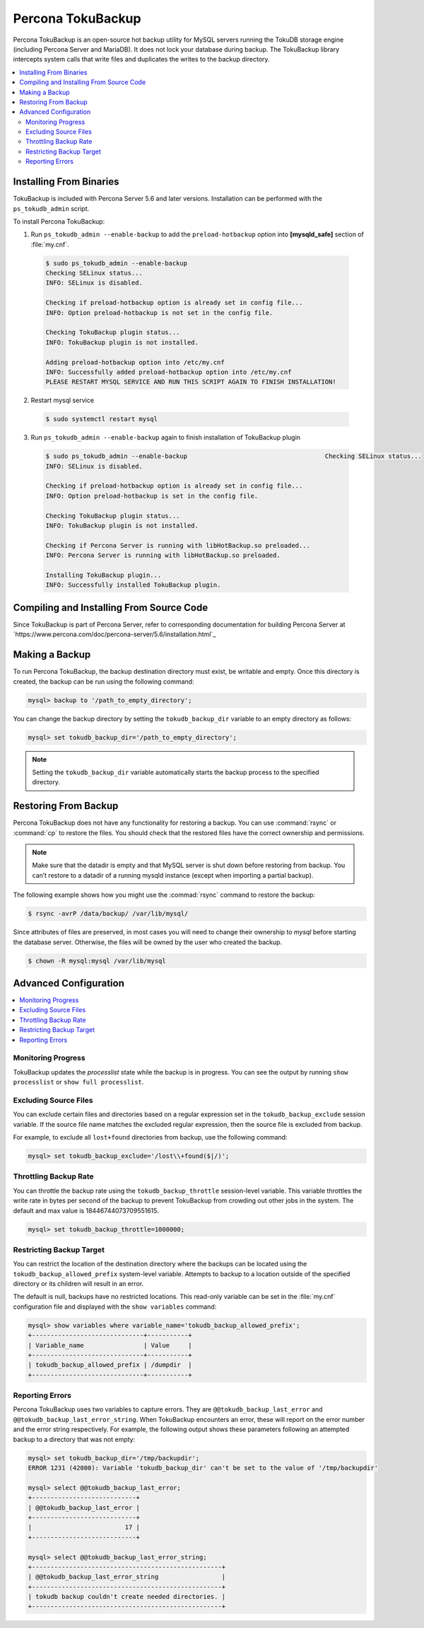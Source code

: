 

==================
Percona TokuBackup
==================

Percona TokuBackup is an open-source hot backup utility for MySQL servers running the TokuDB storage engine (including Percona Server and MariaDB). It does not lock your database during backup. The TokuBackup library intercepts system calls that write files and duplicates the writes to the backup directory.

.. contents::
   :local:

Installing From Binaries
------------------------

TokuBackup is included with Percona Server 5.6 and later versions. Installation can be performed with the ``ps_tokudb_admin`` script.

To install Percona TokuBackup:

1. Run ``ps_tokudb_admin --enable-backup`` to add the ``preload-hotbackup`` option into **[mysqld_safe]** section of :file:`my.cnf`.

  .. code-block:: console
    
    $ sudo ps_tokudb_admin --enable-backup
    Checking SELinux status...
    INFO: SELinux is disabled.

    Checking if preload-hotbackup option is already set in config file...
    INFO: Option preload-hotbackup is not set in the config file.

    Checking TokuBackup plugin status...
    INFO: TokuBackup plugin is not installed.

    Adding preload-hotbackup option into /etc/my.cnf
    INFO: Successfully added preload-hotbackup option into /etc/my.cnf
    PLEASE RESTART MYSQL SERVICE AND RUN THIS SCRIPT AGAIN TO FINISH INSTALLATION!

2. Restart mysql service

  .. code-block:: console

    $ sudo systemctl restart mysql

3. Run ``ps_tokudb_admin --enable-backup`` again to finish installation of TokuBackup plugin

  .. code-block:: console
    
    $ sudo ps_tokudb_admin --enable-backup                                     Checking SELinux status...
    INFO: SELinux is disabled.

    Checking if preload-hotbackup option is already set in config file...
    INFO: Option preload-hotbackup is set in the config file.

    Checking TokuBackup plugin status...
    INFO: TokuBackup plugin is not installed.

    Checking if Percona Server is running with libHotBackup.so preloaded...
    INFO: Percona Server is running with libHotBackup.so preloaded.

    Installing TokuBackup plugin...
    INFO: Successfully installed TokuBackup plugin.

Compiling and Installing From Source Code
-----------------------------------------

Since TokuBackup is part of Percona Server, refer to corresponding documentation for building Percona Server at `https://www.percona.com/doc/percona-server/5.6/installation.html`_

Making a Backup
---------------

To run Percona TokuBackup, the backup destination directory must exist, be writable and empty. Once this directory is created, the backup can be run using the following command:

.. code-block:: console

 mysql> backup to '/path_to_empty_directory';

You can change the backup directory by setting the ``tokudb_backup_dir`` variable to an empty directory as follows:

.. code-block:: console

 mysql> set tokudb_backup_dir='/path_to_empty_directory';

.. note:: Setting the ``tokudb_backup_dir`` variable automatically starts the backup process to the specified directory.

Restoring From Backup
---------------------

Percona TokuBackup does not have any functionality for restoring a backup. You can use :command:`rsync` or :command:`cp` to restore the files. You should check that the restored files have the correct ownership and permissions.

.. note:: Make sure that the datadir is empty and that MySQL server is shut down before restoring from backup. You can’t restore to a datadir of a running mysqld instance (except when importing a partial backup).

The following example shows how you might use the :commad:`rsync` command to restore the backup:

.. code-block:: console

  $ rsync -avrP /data/backup/ /var/lib/mysql/

Since attributes of files are preserved, in most cases you will need to change their ownership to *mysql* before starting the database server. Otherwise, the files will be owned by the user who created the backup.

.. code-block:: console

  $ chown -R mysql:mysql /var/lib/mysql

Advanced Configuration
----------------------

.. contents::
   :local:

Monitoring Progress
*******************

TokuBackup updates the *processlist* state while the backup is in progress. You can see the output by running ``show processlist`` or ``show full processlist``.

Excluding Source Files
**********************

You can exclude certain files and directories based on a regular expression set in the ``tokudb_backup_exclude`` session variable. If the source file name matches the excluded regular expression, then the source file is excluded from backup.

For example, to exclude all ``lost+found`` directories from backup, use the following command:

.. code-block:: 

 mysql> set tokudb_backup_exclude='/lost\\+found($|/)';

Throttling Backup Rate
**********************

You can throttle the backup rate using the ``tokudb_backup_throttle`` session-level variable. This variable throttles the write rate in bytes per second of the backup to prevent TokuBackup from crowding out other jobs in the system. The default and max value is 18446744073709551615.

.. code-block:: console

 mysql> set tokudb_backup_throttle=1000000;

Restricting Backup Target
*************************

You can restrict the location of the destination directory where the backups can be located using the ``tokudb_backup_allowed_prefix`` system-level variable. Attempts to backup to a location outside of the specified directory or its children will result in an error.

The default is null, backups have no restricted locations. This read-only variable can be set in the :file:`my.cnf` configuration file and displayed with the ``show variables`` command:

.. code-block:: console

 mysql> show variables where variable_name='tokudb_backup_allowed_prefix';
 +------------------------------+-----------+
 | Variable_name                | Value     |
 +------------------------------+-----------+
 | tokudb_backup_allowed_prefix | /dumpdir  |
 +------------------------------+-----------+


Reporting Errors
****************

Percona TokuBackup uses two variables to capture errors. They are ``@@tokudb_backup_last_error`` and ``@@tokudb_backup_last_error_string``. When TokuBackup encounters an error, these will report on the error number and the error string respectively. For example, the following output shows these parameters following an attempted backup to a directory that was not empty:

.. code-block:: console

 mysql> set tokudb_backup_dir='/tmp/backupdir';
 ERROR 1231 (42000): Variable 'tokudb_backup_dir' can't be set to the value of '/tmp/backupdir'

 mysql> select @@tokudb_backup_last_error;
 +----------------------------+
 | @@tokudb_backup_last_error |
 +----------------------------+
 |                         17 |
 +----------------------------+
 
 mysql> select @@tokudb_backup_last_error_string;
 +---------------------------------------------------+
 | @@tokudb_backup_last_error_string                 |
 +---------------------------------------------------+
 | tokudb backup couldn't create needed directories. |
 +---------------------------------------------------+

